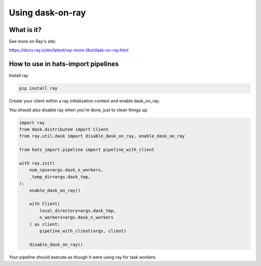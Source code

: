 Using dask-on-ray
===============================================================================

What is it?
-------------------------------------------------------------------------------

See more on Ray's site:

https://docs.ray.io/en/latest/ray-more-libs/dask-on-ray.html

How to use in hats-import pipelines
-------------------------------------------------------------------------------

Install ray

.. code-block:: python

    pip install ray

Create your client within a ray initialization context and enable dask_on_ray.

You should also disable ray when you're done, just to clean things up.

.. code-block:: python

    import ray
    from dask.distributed import Client
    from ray.util.dask import disable_dask_on_ray, enable_dask_on_ray

    from hats_import.pipeline import pipeline_with_client

    with ray.init(
        num_cpus=args.dask_n_workers,
        _temp_dir=args.dask_tmp,
    ):
        enable_dask_on_ray()

        with Client(
            local_directory=args.dask_tmp,
            n_workers=args.dask_n_workers
        ) as client:
            pipeline_with_client(args, client)

        disable_dask_on_ray()

Your pipeline should execute as though it were using ray for task workers.